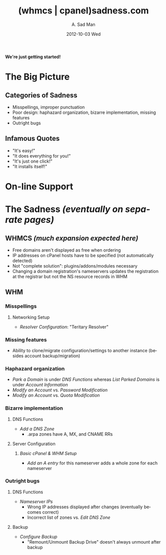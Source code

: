 #+STYLE: <link rel="stylesheet" type="text/css" href="stylesheet.css" />
#+BEGIN_CENTER
[[file:Construction-03-june.gif]]
#+END_CENTER
#+BEGIN_CENTER
*We're just getting started!*
#+END_CENTER
* The Big Picture
  [[file:eyes.gif]]
** Categories of Sadness
   - Misspellings, improper punctuation
   - Poor design: haphazard organization, bizarre implementation, missing features
   - Outright bugs
** Infamous Quotes
   - "It's easy!"
   - "It does everything for you!"
   - "It's just one click!"
   - "It installs itself!"
* On-line Support
  #+begin_html
  <applet code="Eliza/Eliza.class" width="600" height="200">
  <param name="script" value="http://whmcssadness.com/Eliza/script">
  </applet> 
  <img src="demon.gif" align="bottom">
  #+end_html
* The Sadness /(eventually on separate pages)/ [[file:skull.gif]]
** WHMCS /(much expansion expected here)/
   - Free domains aren't displayed as free when ordering
   - IP addresses on cPanel hosts have to be specified (not automatically detected)
   - Not "complete solution": plugins/addons/modules necessary
   - Changing a domain registration's nameservers updates the registration at the registrar but not the NS resource records in WHM
** WHM
*** Misspellings
**** Networking Setup
     - /Resolver Configuration/: "Teritary Resolver"
*** Missing features
    - Ability to clone/migrate configuration/settings to another instance (besides account backup/migration)
*** Haphazard organization
    - /Park a Domain/ is under /DNS Functions/ whereas /List Parked Domains/ is under /Account Information/
    - /Modify an Account/ vs. /Password Modification/
    - /Modify an Account/ vs. /Quota Modification/
*** Bizarre implementation
**** DNS Functions
     - /Add a DNS Zone/
       - .arpa zones have A, MX, and CNAME RRs
**** Server Configuration
***** /Basic cPanel & WHM Setup/
      - /Add an A entry/ for this nameserver adds a whole zone for each nameserver
*** Outright bugs
**** DNS Functions
     - /Nameserver IPs/
       - Wrong IP addresses displayed after changes (eventually becomes correct)
       - Incorrect list of zones vs. /Edit DNS Zone/
**** Backup
     - /Configure Backup/
       - "Remount/Unmount Backup Drive" doesn't always unmount after backup
#+BEGIN_CENTER
[[file:barrier.gif]]
#+END_CENTER
#+TITLE:     (whmcs | cpanel)sadness.com
#+AUTHOR:    A. Sad Man
#+DATE:      2012-10-03 Wed
#+DESCRIPTION:
#+KEYWORDS:
#+LANGUAGE:  en
#+OPTIONS:   H:3 num:nil toc:t \n:nil @:t ::t |:t ^:t -:t f:t *:t <:t
#+OPTIONS:   TeX:t LaTeX:t skip:nil d:nil todo:t pri:nil tags:not-in-toc
#+INFOJS_OPT: view:nil toc:nil ltoc:t mouse:underline buttons:0 path:http://orgmode.org/org-info.js
#+EXPORT_SELECT_TAGS: export
#+EXPORT_EXCLUDE_TAGS: noexport
#+LINK_UP:   
#+LINK_HOME: 
#+XSLT:
